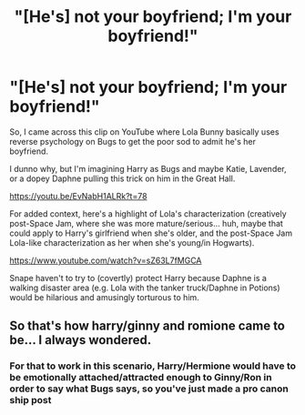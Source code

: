 #+TITLE: "[He's] not your boyfriend; I'm your boyfriend!"

* "[He's] not your boyfriend; I'm your boyfriend!"
:PROPERTIES:
:Author: MidgardWyrm
:Score: 5
:DateUnix: 1619840936.0
:DateShort: 2021-May-01
:FlairText: Prompt
:END:
So, I came across this clip on YouTube where Lola Bunny basically uses reverse psychology on Bugs to get the poor sod to admit he's her boyfriend.

I dunno why, but I'm imagining Harry as Bugs and maybe Katie, Lavender, or a dopey Daphne pulling this trick on him in the Great Hall.

[[https://youtu.be/EvNabH1ALRk?t=78]]

For added context, here's a highlight of Lola's characterization (creatively post-Space Jam, where she was more mature/serious... huh, maybe that could apply to Harry's girlfriend when she's older, and the post-Space Jam Lola-like characterization as her when she's young/in Hogwarts).

[[https://www.youtube.com/watch?v=sZ63L7fMGCA]]

Snape haven't to try to (covertly) protect Harry because Daphne is a walking disaster area (e.g. Lola with the tanker truck/Daphne in Potions) would be hilarious and amusingly torturous to him.


** So that's how harry/ginny and romione came to be... I always wondered.
:PROPERTIES:
:Author: pheonixsblight
:Score: 2
:DateUnix: 1619844235.0
:DateShort: 2021-May-01
:END:

*** For that to work in this scenario, Harry/Hermione would have to be emotionally attached/attracted enough to Ginny/Ron in order to say what Bugs says, so you've just made a pro canon ship post
:PROPERTIES:
:Author: Bleepbloopbotz2
:Score: 4
:DateUnix: 1619847753.0
:DateShort: 2021-May-01
:END:
